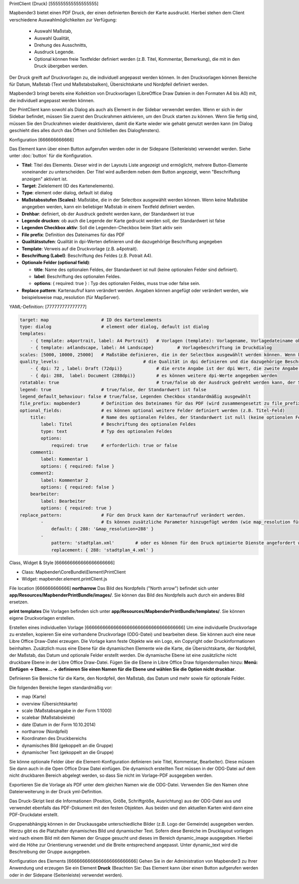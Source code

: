 ﻿PrintClient (Druck)
[555555555555555555]

Mapbender3 bietet einen PDF Druck, der einen definierten Bereich der Karte ausdruckt. Hierbei stehen dem Client verschiedene Auswahlmöglichkeiten zur Verfügung:

 * Auswahl Maßstab,
 * Auswahl Qualität,
 * Drehung des Ausschnitts,
 * Ausdruck Legende.
 * Optional können freie Textfelder definiert werden (z.B. Titel, Kommentar, Bemerkung), die mit in den Druck übergeben werden.

Der Druck greift auf Druckvorlagen zu, die individuell angepasst werden können. In den Druckvorlagen können Bereiche für Datum, Maßstab (Text und Maßstabsbalken), Übersichtskarte und Nordpfeil definiert werden.

Mapbender3 bringt bereits eine Kollektion von Druckvorlagen (LibreOffice Draw Dateien in den Formaten A4 bis A0) mit, die individuell angepasst werden können.

.. image:: ../../../../../figures/de/print_client.png
     :scale: 80

Der PrintClient kann sowohl als Dialog als auch als Element in der Sidebar verwendet werden. Wenn er sich in der Sidebar befindet, müssen Sie zuerst den Druckrahmen aktivieren, um den Druck starten zu können. Wenn Sie fertig sind, müssen Sie den Druckrahmen wieder deaktivieren, damit die Karte wieder wie gehabt genutzt werden kann (im Dialog geschieht dies alles durch das Öffnen und Schließen des Dialogfensters).

.. image:: ../../../../../figures/de/print_client_sidebar.png
     :scale: 80


             
Konfiguration
[666666666666]

.. image:: ../../../../../figures/de/print_client_configuration.png
     :scale: 80

Das Element kann über einen Button aufgerufen werden oder in der Sidepane (Seitenleiste) verwendet werden. Siehe unter :doc:`button` für die Konfiguration.


* **Titel**: Titel des Elements. Dieser wird in der Layouts Liste angezeigt und ermöglicht, mehrere Button-Elemente voneinander zu unterscheiden. Der Titel wird außerdem neben dem Button angezeigt, wenn "Beschriftung anzeigen" aktiviert ist.
* **Target**: Zielelement (ID des Kartenelements). 
* **Type**: element oder dialog, default ist dialog
* **Maßstabsstufen (Scales)**: Maßstäbe, die in der Selectbox ausgewählt werden können. Wenn keine Maßstäbe angegeben werden, kann ein beliebiger Maßstab in einem Textfeld definiert werden.
* **Drehbar**: definiert, ob der Ausdruck gedreht werden kann, der Standardwert ist true
* **Legende drucken**: ob auch die Legende der Karte gedruckt werden soll, der Standardwert ist false
* **Legenden Checkbox aktiv**: Soll die Legenden-Checkbox beim Start aktiv sein
* **File prefix**: Definition des Dateinames für das PDF
* **Qualitätsstufen**: Qualität in dpi-Werten definieren und die dazugehörige Beschriftung angegeben
* **Template**: Verweis auf die Druckvorlage (z.B. a4potrait).
* **Beschriftung (Label)**: Beschriftung des Feldes (z.B. Potrait A4).

* **Optionale Felder (optional field)**:
  
  * **title**: Name des optionalen Feldes, der Standardwert ist null (keine optionalen Felder sind definiert).
  * **label**: Beschriftung des optionalen Feldes.
  * **options**: { required: true } : Typ des optionalen Feldes, muss true oder false sein.
    
* **Replace pattern**: Kartenaufruf kann verändert werden. Angaben können angefügt oder verändert werden, wie beispielsweise map_resolution (für MapServer).


  
YAML-Definition:
[777777777777777]

.. code-block:: yaml

    target: map                    # ID des Kartenelements
    type: dialog                   # element oder dialog, default ist dialog
    templates:
        - { template: a4portrait, label: A4 Portrait}	# Vorlagen (template): Vorlagename, Vorlagedateiname ohne Dateierweiterung (Mapbender sucht die Datei a4portrait.odg und a4portrait.pdf), die Vorlagedateien befinden sich in app/Resources/MapbenderPrintBundle
        - { template: a4landscape, label: A4 Landscape} 	# Vorlagebeschriftung im Druckdialog
    scales: [5000, 10000, 25000]   # Maßstäbe definieren, die in der Selectbox ausgewählt werden können. Wenn keine Maßstäbe angegeben werden, kann ein beliebiger Maßstab in einem Textfeld definiert werden.
    quality_levels:				   # die Qualität in dpi definieren und die dazugehörige Beschriftung angegeben
        - { dpi: 72 , label: Draft (72dpi)}		# die erste Angabe ist der dpi Wert, die zweite Angabe ist die Beschriftung
        - { dpi: 288,  label: Document (288dpi)}	# es können weitere dpi-Werte angegeben werden
    rotatable: true                             	# true/false ob der Ausdruck gedreht werden kann, der Standardwert ist true
    legend: true                   # true/false, der Standardwert ist false
    legend_default_behaviour: false # true/false, Legenden Checkbox standardmäßig ausgewählt
    file_prefix: mapbender3        # Definition des Dateinames für das PDF (wird zusammengesetzt zu file_prefix_date.pdf)
    optional_fields:               # es können optional weitere Felder definiert werden (z.B. Titel-Feld)
        title:                     # Name des optionalen Feldes, der Standardwert ist null (keine optionalen Felder sind definiert)
            label: Titel           # Beschriftung des optionalen Feldes
            type: text             # Typ des optionalen Feldes
            options:                            
                required: true     # erforderlich: true or false
        comment1:
            label: Kommentar 1
            options: { required: false }
        comment2:
            label: Kommentar 2
            options: { required: false }
        bearbeiter:
            label: Bearbeiter
            options: { required: true }
    replace_pattern:               # Für den Druck kann der Kartenaufruf verändert werden. 
            -                      # Es können zusätzliche Parameter hinzugefügt werden (wie map_resolution für MapServer)
                default: { 288: '&map_resolution=288' }
            -
                pattern: 'stadtplan.xml'        # oder es können für den Druck optimierte Dienste angefordert werden.
                replacement: { 288: 'stadtplan_4.xml' }

Class, Widget & Style
[666666666666666666666]

* Class: Mapbender\\CoreBundle\\Element\\PrintClient
* Widget: mapbender.element.printClient.js


File location
[666666666666]
**northarrow**
Das Bild des Nordpfeils ("North arrow") befindet sich unter **app/Resources/MapbenderPrintBundle/images/**. Sie können das Bild des Nordpfeils auch durch ein anderes Bild ersetzen.

**print templates**
Die Vorlagen befinden sich unter **app/Resources/MapbenderPrintBundle/templates/**. Sie können eigene Druckvorlagen erstellen.


Erstellen eines individuellen Vorlage
[666666666666666666666666666666666666]
Um eine individuelle Druckvorlage zu erstellen, kopieren Sie eine vorhandene Druckvorlage (ODG-Datei) und bearbeiten diese. Sie können auch eine neue Libre Office Draw-Datei erzeugen. Die Vorlage kann feste Objekte wie ein Logo, ein Copyright oder Druckinformationen beinhalten. Zusätzlich muss eine Ebene für die dynamischen Elemente wie die Karte, die Übersichtskarte, der Nordpfeil, der Maßstab, das Datum und optionale Felder erstellt werden. Die dynamische Ebene ist eine zusätzliche nicht druckbare Ebene in der Libre Office Draw-Datei. Fügen Sie die Ebene in Libre Office Draw folgendermaßen hinzu: **Menü: Einfügen -> Ebene... -> definieren Sie einen Namen für die Ebene und wählen Sie die Option nicht druckbar**.

.. image:: ../../../../../figures/print_template_odg.png
     :scale: 80

Definieren Sie Bereiche für die Karte, den Nordpfeil, den Maßstab, das Datum und mehr sowie für optionale Felder. 

Die folgenden Bereiche liegen standardmäßig vor:

* map (Karte)
* overview (Übersichtskarte)
* scale (Maßstabsangabe in der Form 1:1000)
* scalebar (Maßstabsleiste)
* date (Datum in der Form 10.10.2014)
* northarrow (Nordpfeil)
* Koordinaten des Druckbereichs
* dynamisches Bild (gekoppelt an die Gruppe)
* dynamischer Text (gekoppelt an die Gruppe)

Sie könne optionale Felder über die Element-Konfiguration definieren (wie Titel, Kommentar, Bearbeiter). Diese müssen Sie dann auch in die Open Office Draw Datei einfügen. Die dynamisch erstellten Text müssen in der ODG-Datei auf dem nicht druckbaren Bereich abgelegt werden, so dass Sie nicht im Vorlage-PDF ausgegeben werden.

Exportieren Sie die Vorlage als PDF unter dem gleichen Namen wie die ODG-Datei. Verwenden Sie den Namen ohne Dateierweiterung in der Druck yml-Definition.

Das Druck-Skript liest die Informationen (Position, Größe, Schriftgröße, Ausrichtung) aus der ODG-Datei aus und verwendet ebenfalls das PDF-Dokument mit den festen Objekten. Aus beiden und den aktuellen Karten wird dann eine PDF-Druckdatei erstellt.

Gruppenabhängig können in der Druckausgabe unterschiedliche Bilder (z.B. Logo der Gemeinde) ausgegeben werden. Hierzu gibt es die Platzhalter dynamisches Bild und dynamischer Text. Sofern diese Bereiche im Drucklayout vorliegen wird nach einem Bild mit dem Namen der Gruppe gesucht und dieses im Bereich dynamic_image ausgegeben. Hierbei wird die Höhe zur Orientierung verwendet und die Breite entsprechend angepasst. Unter dynamic_text wird die Beschreibung der Gruppe ausgegeben.


Konfiguration des Elements
[6666666666666666666666666]
Gehen Sie in der Administration von Mapbender3 zu Ihrer Anwendung und erzeugen Sie ein Element **Druck** (Beachten Sie: Das Element kann über einen Button aufgerufen werden oder in der Sidepane (Seitenleiste) verwendet werden).
